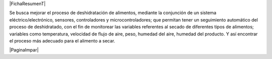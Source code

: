 
.. |FichaResumenT| raw:: latex

  \addcontentsline{toc}{chapter}{Ficha resumen}
  \chapter*{Ficha resumen}

|FichaResumenT|


Se busca mejorar el proceso de deshidratación de alimentos, mediante la
conjunción de un sistema eléctrico/electrónico, sensores, controladores y
microcontroladores; que permitan tener un seguimiento automático del proceso de
deshidratado, con el fin de monitorear las variables referentes al secado de
diferentes tipos de alimentos; variables como temperatura, velocidad de flujo de
aire, peso, humedad del aire, humedad del producto. Y así encontrar el proceso
más adecuado para el alimento a secar.

|PaginaImpar|